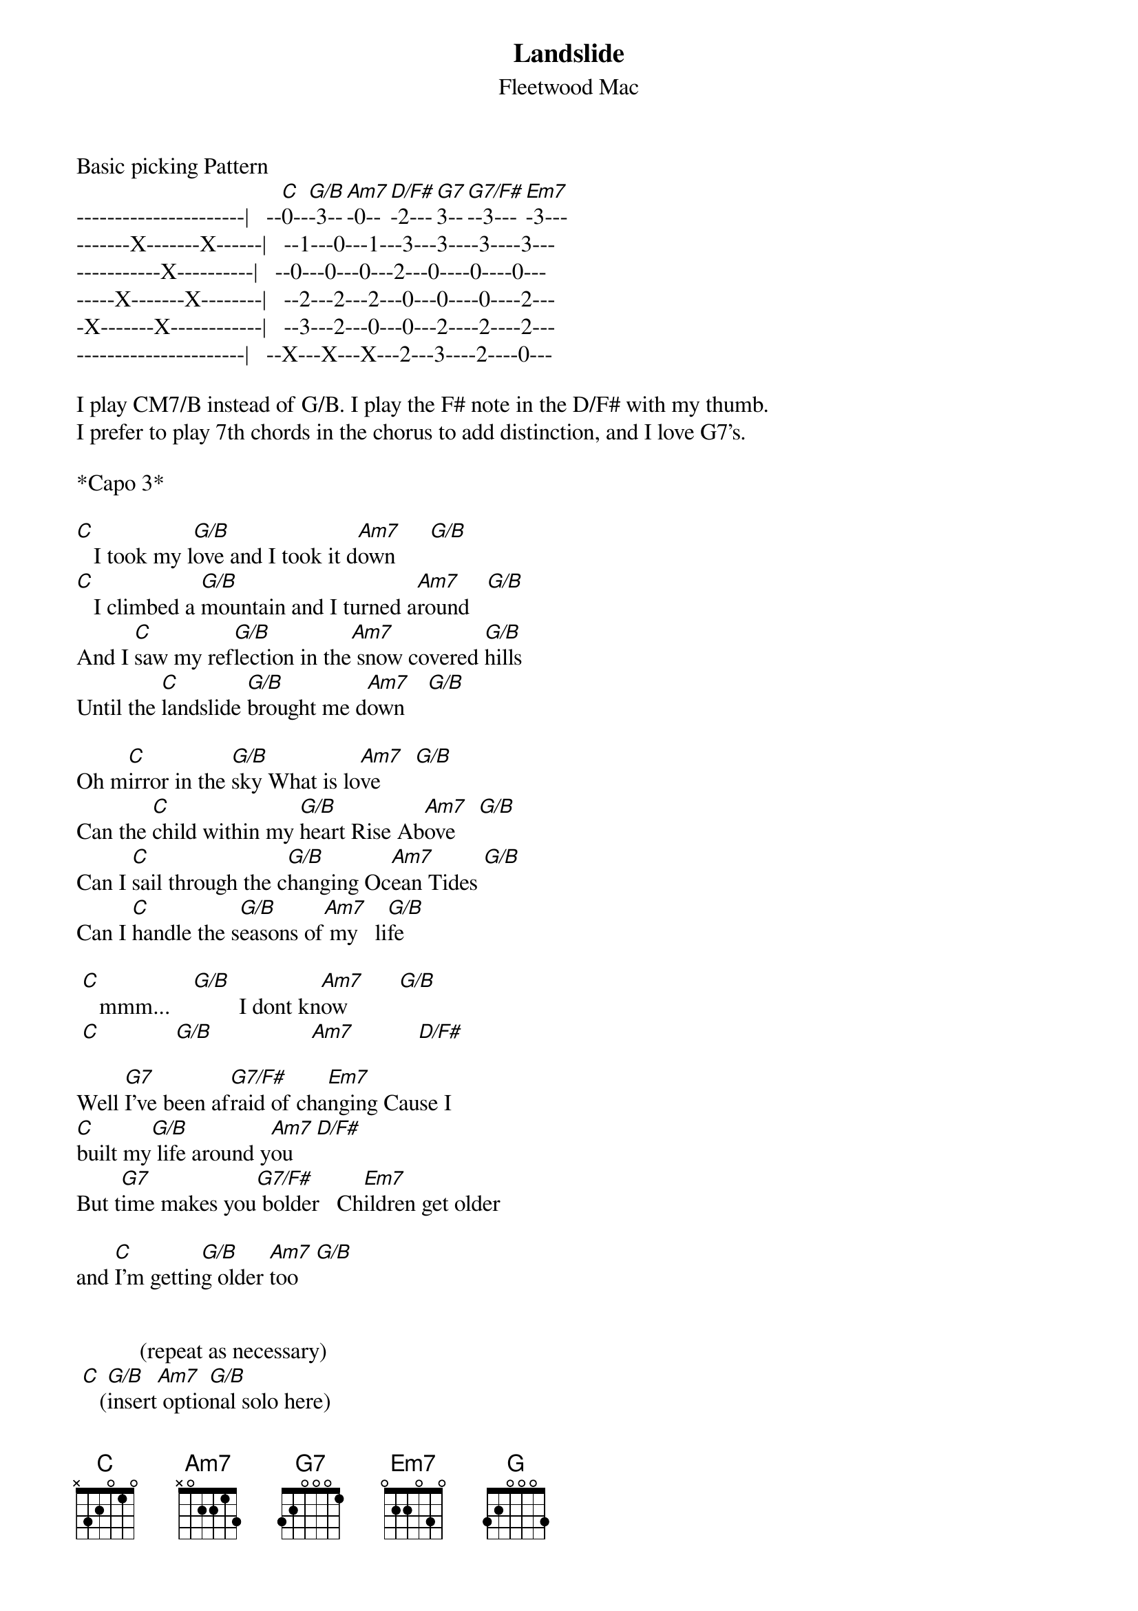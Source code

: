 {t: Landslide}
{st: Fleetwood Mac}
Basic picking Pattern              
----------------------|   --[C]0--[G/B]-3--[Am7]-0--[D/F#]-2---[G7]3--[G7/F#]--3---[Em7]-3--- 
-------X-------X------|   --1---0---1---3---3----3----3---
-----------X----------|   --0---0---0---2---0----0----0---
-----X-------X--------|   --2---2---2---0---0----0----2---
-X-------X------------|   --3---2---0---0---2----2----2---
----------------------|   --X---X---X---2---3----2----0---

I play CM7/B instead of G/B. I play the F# note in the D/F# with my thumb. 
I prefer to play 7th chords in the chorus to add distinction, and I love G7's.

*Capo 3*

[C]   I took my l[G/B]ove and I took it d[Am7]own      [G/B]
[C]   I climbed a [G/B]mountain and I turned a[Am7]round   [G/B]
And I [C]saw my ref[G/B]lection in the[Am7] snow covered [G/B]hills
Until the [C]landslide [G/B]brought me d[Am7]own    [G/B]

Oh m[C]irror in the [G/B]sky What is lo[Am7]ve      [G/B]
Can the [C]child within my [G/B]heart Rise Ab[Am7]ove    [G/B]
Can I [C]sail through the c[G/B]hanging Oc[Am7]ean Tides [G/B]
Can I [C]handle the s[G/B]easons of[Am7] my   li[G/B]fe

 [C]   mmm...    [G/B]        I dont kn[Am7]ow         [G/B]
 [C]             [G/B]                 [Am7]           [D/F#]

Well [G7]I've been af[G7/F#]raid of cha[Em7]nging Cause I 
[C]built my[G/B] life around y[Am7]ou    [D/F#]
But t[G7]ime makes you[G7/F#] bolder   Ch[Em7]ildren get older
 
and [C]I'm gettin[G/B]g older [Am7]too   [G/B]


           (repeat as necessary)
 [C]   ([G/B]insert[Am7] optio[G/B]nal solo here)
 [C]   ([G/B]as sol[Am7]o fini[D/F#]shes)


Well I[G7]'ve been [G7/F#]afraid of ch[Em7]anging Cause I 
[C]built my l[G/B]ife around yo[Am7]u     [D/F#]
But t[G7]ime makes you b[G7/F#]older Chil[Em7]dren get older
 
and I[C]'m getting[G/B] older [Am7]too   [G/B]


[C]    Take this lo[G/B]ve and take it dow[Am7]n     [G/B]
[C]    If you climb a m[G/B]ountain and you turn ar[Am7]ound   [G/B]
And if you s[C]ee my refl[G/B]ection in the [Am7]Snow covered h[G/B]ills 
then a [C]landslide will [G]bring you d[Am7]own    [G/B]


And if you s[C]ee my relfec[G/B]tion in the S[Am7]now covered h[G/B]ills 

well...

A l[C]andslide will b[G/B]ring you d[Am7]own     [G/B]
Well well a [C]landslide b[G]ring you do[Am7]wn
